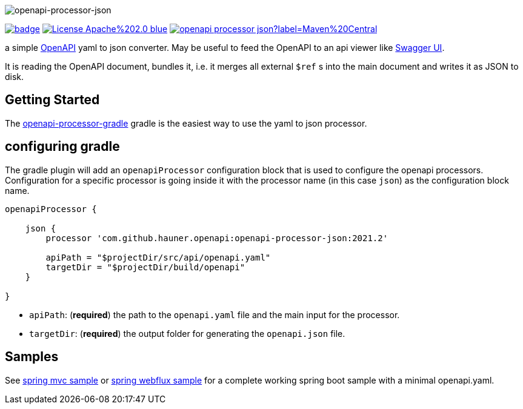 :author: Martin Hauner
:page-title: openapi-processor-json
:badge-license: https://img.shields.io/badge/License-Apache%202.0-blue.svg?labelColor=313A42
:badge-ci: https://github.com/hauner/openapi-processor-json/workflows/build/badge.svg
:oapj-ci: https://github.com/hauner/openapi-processor-json/actions?query=workflow%3Abuild
:oapj-license: https://github.com/hauner/openapi-processor-json/blob/master/LICENSE
:oap-gradle: https://github.com/hauner/openapi-processor-gradle
:swagger-ui: https://swagger.io/tools/swagger-ui/
:openapi: https://www.openapis.org/
:oap-central: https://search.maven.org/search?q=io.openapiprocessor
:badge-central: https://img.shields.io/maven-central/v/io.openapiprocessor/openapi-processor-json?label=Maven%20Central

//
// content
//
image:openapi-processor-json-at-1280x200.png[openapi-processor-json]

// badges
link:{oapj-ci}[image:{badge-ci}[]]
link:{oapj-license}[image:{badge-license}[]]
link:{oap-central}[image:{badge-central}[]]


a simple link:{openapi}[OpenAPI] yaml to json converter. May be useful to feed the OpenAPI to an api viewer like
link:{swagger-ui}[Swagger UI].

It is reading the OpenAPI document, bundles it, i.e. it merges all external `$ref` s into the main document and writes it as JSON to disk.

== Getting Started

The xref:gradle::index.adoc[openapi-processor-gradle] gradle is the easiest way to use the yaml to json processor.

== configuring gradle

The gradle plugin will add an `openapiProcessor` configuration block that is used to configure the openapi processors.
Configuration for a specific processor is going inside it with the processor name (in this case `json`) as the
configuration block name.

[source,groovy]
----
openapiProcessor {

    json {
        processor 'com.github.hauner.openapi:openapi-processor-json:2021.2'

        apiPath = "$projectDir/src/api/openapi.yaml"
        targetDir = "$projectDir/build/openapi"
    }

}
----

- `apiPath`: (**required**) the path to the `openapi.yaml` file and the main input for the processor.

- `targetDir`: (**required**) the output folder for generating the `openapi.json` file.

== Samples

See xref:samples:ROOT:spring-mvc.adoc[spring mvc sample] or
xref:samples:ROOT:spring-webflux.adoc[spring webflux sample] for a complete working spring boot sample with a
minimal openapi.yaml.
